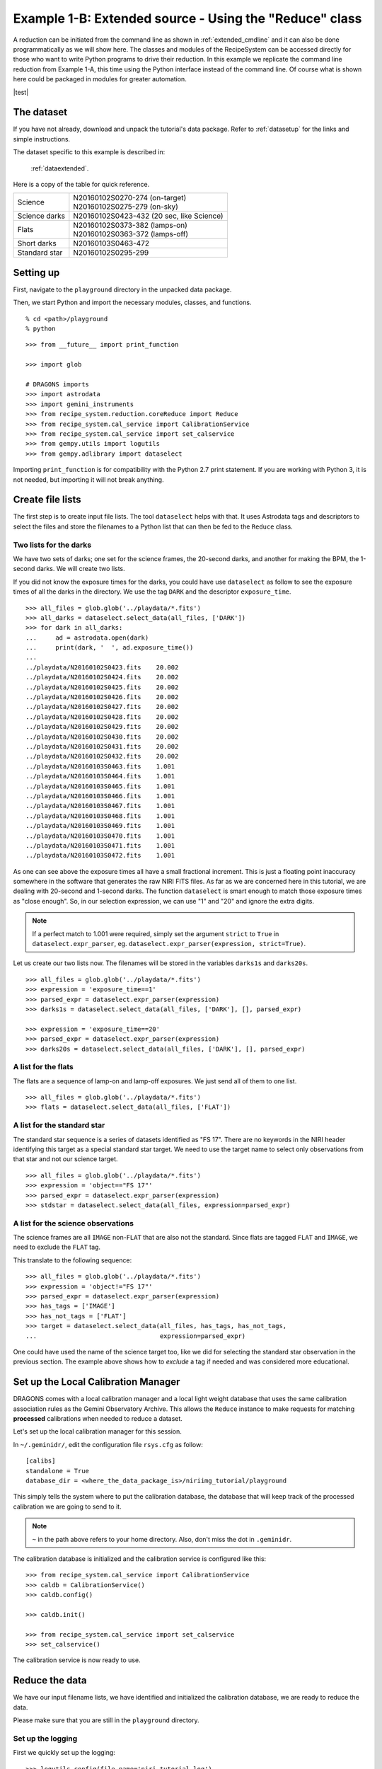 .. extended_api.rst

.. .. include:: test.rst

.. _extended_api:

*******************************************************
Example 1-B: Extended source - Using the "Reduce" class
*******************************************************

A reduction can be initiated from the command line as shown in
:ref:`extended_cmdline` and it can also be done programmatically as we will
show here.  The classes and modules of the RecipeSystem can be
accessed directly for those who want to write Python programs to drive their
reduction.  In this example we replicate the command line reduction from
Example 1-A, this time using the Python interface instead of the command line.
Of course what is shown here could be packaged in modules for greater
automation.


|test|

The dataset
===========
If you have not already, download and unpack the tutorial's data package.
Refer to :ref:`datasetup` for the links and simple instructions.

The dataset specific to this example is described in:

    :ref:`dataextended`.

Here is a copy of the table for quick reference.

+---------------+--------------------------------------------+
| Science       || N20160102S0270-274 (on-target)            |
|               || N20160102S0275-279 (on-sky)               |
+---------------+--------------------------------------------+
| Science darks || N20160102S0423-432 (20 sec, like Science) |
+---------------+--------------------------------------------+
| Flats         || N20160102S0373-382 (lamps-on)             |
|               || N20160102S0363-372 (lamps-off)            |
+---------------+--------------------------------------------+
| Short darks   || N20160103S0463-472                        |
+---------------+--------------------------------------------+
| Standard star || N20160102S0295-299                        |
+---------------+--------------------------------------------+



Setting up
==========
First, navigate to the ``playground`` directory in the unpacked data package.

Then, we start Python and import the necessary modules, classes, and functions.

::

    % cd <path>/playground
    % python

::

    >>> from __future__ import print_function

    >>> import glob

    # DRAGONS imports
    >>> import astrodata
    >>> import gemini_instruments
    >>> from recipe_system.reduction.coreReduce import Reduce
    >>> from recipe_system.cal_service import CalibrationService
    >>> from recipe_system.cal_service import set_calservice
    >>> from gempy.utils import logutils
    >>> from gempy.adlibrary import dataselect

Importing ``print_function`` is for compatibility with the Python 2.7 print
statement.  If you are working with Python 3, it is not needed, but importing
it will not break anything.



Create file lists
=================
The first step is to create input file lists.  The tool ``dataselect`` helps
with that.  It uses Astrodata tags and descriptors to select the files and
store the filenames to a Python list that can then be fed to the ``Reduce``
class.

Two lists for the darks
-----------------------
We have two sets of darks; one set for the science frames, the 20-second darks,
and another for making the BPM, the 1-second darks.  We will create two lists.

If you did not know the exposure times for the darks, you could have use
``dataselect`` as follow to see the exposure times of all the darks in the
directory.  We use the tag ``DARK`` and the descriptor ``exposure_time``.

::

    >>> all_files = glob.glob('../playdata/*.fits')
    >>> all_darks = dataselect.select_data(all_files, ['DARK'])
    >>> for dark in all_darks:
    ...     ad = astrodata.open(dark)
    ...     print(dark, '  ', ad.exposure_time())
    ...
    ../playdata/N20160102S0423.fits    20.002
    ../playdata/N20160102S0424.fits    20.002
    ../playdata/N20160102S0425.fits    20.002
    ../playdata/N20160102S0426.fits    20.002
    ../playdata/N20160102S0427.fits    20.002
    ../playdata/N20160102S0428.fits    20.002
    ../playdata/N20160102S0429.fits    20.002
    ../playdata/N20160102S0430.fits    20.002
    ../playdata/N20160102S0431.fits    20.002
    ../playdata/N20160102S0432.fits    20.002
    ../playdata/N20160103S0463.fits    1.001
    ../playdata/N20160103S0464.fits    1.001
    ../playdata/N20160103S0465.fits    1.001
    ../playdata/N20160103S0466.fits    1.001
    ../playdata/N20160103S0467.fits    1.001
    ../playdata/N20160103S0468.fits    1.001
    ../playdata/N20160103S0469.fits    1.001
    ../playdata/N20160103S0470.fits    1.001
    ../playdata/N20160103S0471.fits    1.001
    ../playdata/N20160103S0472.fits    1.001

As one can see above the exposure times all have a small fractional increment.
This is just a floating point inaccuracy somewhere in the software that
generates the raw NIRI FITS files.  As far as we are concerned here in this
tutorial, we are dealing with 20-second and 1-second darks.  The function
``dataselect`` is smart enough to match those exposure times as "close enough".
So, in our selection expression, we can use "1" and "20" and ignore the
extra digits.

.. note:: If a perfect match to 1.001 were required, simply set the argument ``strict`` to ``True`` in ``dataselect.expr_parser``, eg. ``dataselect.expr_parser(expression, strict=True)``.

Let us create our two lists now.  The filenames will be stored in the variables
``darks1s`` and ``darks20s``.

::

    >>> all_files = glob.glob('../playdata/*.fits')
    >>> expression = 'exposure_time==1'
    >>> parsed_expr = dataselect.expr_parser(expression)
    >>> darks1s = dataselect.select_data(all_files, ['DARK'], [], parsed_expr)

    >>> expression = 'exposure_time==20'
    >>> parsed_expr = dataselect.expr_parser(expression)
    >>> darks20s = dataselect.select_data(all_files, ['DARK'], [], parsed_expr)


A list for the flats
--------------------
The flats are a sequence of lamp-on and lamp-off exposures.  We just send all
of them to one list.

::

    >>> all_files = glob.glob('../playdata/*.fits')
    >>> flats = dataselect.select_data(all_files, ['FLAT'])


A list for the standard star
----------------------------
The standard star sequence is a series of datasets identified as "FS 17".
There are no keywords in the NIRI header identifying this target as a special
standard star target.  We need to use the target name to select only
observations from that star and not our science target.

::

    >>> all_files = glob.glob('../playdata/*.fits')
    >>> expression = 'object=="FS 17"'
    >>> parsed_expr = dataselect.expr_parser(expression)
    >>> stdstar = dataselect.select_data(all_files, expression=parsed_expr)


A list for the science observations
-----------------------------------
The science frames are all ``IMAGE`` non-``FLAT`` that are also not the
standard.  Since flats are tagged ``FLAT`` and ``IMAGE``, we need to exclude
the ``FLAT`` tag.

This translate to the following sequence::

    >>> all_files = glob.glob('../playdata/*.fits')
    >>> expression = 'object!="FS 17"'
    >>> parsed_expr = dataselect.expr_parser(expression)
    >>> has_tags = ['IMAGE']
    >>> has_not_tags = ['FLAT']
    >>> target = dataselect.select_data(all_files, has_tags, has_not_tags,
    ...                                 expression=parsed_expr)

One could have used the name of the science target too, like we did for
selecting the standard star observation in the previous section.  The example
above shows how to *exclude* a tag if needed and was considered more
educational.

Set up the Local Calibration Manager
====================================
DRAGONS comes with a local calibration manager and a local light weight database
that uses the same calibration association rules as the Gemini Observatory
Archive.  This allows the ``Reduce`` instance to make requests for matching
**processed** calibrations when needed to reduce a dataset.

Let's set up the local calibration manager for this session.

In ``~/.geminidr/``, edit the configuration file ``rsys.cfg`` as follow::

    [calibs]
    standalone = True
    database_dir = <where_the_data_package_is>/niriimg_tutorial/playground

This simply tells the system where to put the calibration database, the
database that will keep track of the processed calibration we are going to
send to it.

.. note:: ``~`` in the path above refers to your home directory.  Also, don't miss the dot in ``.geminidr``.

The calibration database is initialized and the calibration service is
configured like this::

    >>> from recipe_system.cal_service import CalibrationService
    >>> caldb = CalibrationService()
    >>> caldb.config()

    >>> caldb.init()

    >>> from recipe_system.cal_service import set_calservice
    >>> set_calservice()

The calibration service is now ready to use.


Reduce the data
===============
We have our input filename lists, we have identified and initialized the
calibration database, we are ready to reduce the data.

Please make sure that you are still in the ``playground`` directory.

Set up the logging
------------------
First we quickly set up the logging::

    >>> logutils.config(file_name='niri_tutorial.log')

Master Dark
-----------
We first create the master dark for the science target, then add it to the
calibration databae.  The name of the output master dark is
``N20160102S0423_dark.fits``.  The output is written to disk and its name is
stored in the ``Reduce`` instance.  The calibration service expects the
name of a file on disk.

::

    >>> reduce_darks = Reduce()
    >>> reduce_darks.files.extend(darks20s)
    >>> reduce_darks.runr()

    >>> caldb.add_cal(reduce_darks.output_filenames[0])

.. note:: The file name of the output processed dark is the file name of the first file in the list with `_dark` appended as a suffix.  This the general naming scheme used by the ``Recipe System``.


Bad Pixel Mask
--------------
The DRAGONS Gemini data reduction package, ``geminidr``, comes with a static
NIRI bad pixel mask (BPM) that gets automatically added to all the NIRI data
as they get processed.  The user can also create a *supplemental*, fresher BPM
from the flats and recent short darks.  That new BPM is later fed to
the reduction process as a *user BPM* to be combined with the static BPM.
Using both the static and a fresh BPM from recent data lead to a better
representation of the bad pixels.  It is an optional but recommended step.

The flats and the short darks are the inputs.

The flats must be passed first to the input list to ensure that the recipe
library associated with NIRI flats is selected. We will not use the default
recipe but rather the special recipe from that library called
``makeProcessedBPM``.


::

    >>> reduce_bpm = Reduce()
    >>> reduce_bpm.files.extend(flats)
    >>> reduce_bpm.files.extend(darks1s)
    >>> reduce_bpm.recipename = 'makeProcessedBPM'
    >>> reduce_bpm.runr()

    >>> bpm = reduce_bpm.output_filenames[0]

The BPM produced is named ``N20160102S0373_bpm.fits``.

The local calibration manager does not yet support BPMs so we cannot add
it to the database.  It is a future feature.  Until then we have to pass it
manually to the ``Reduce`` instance to use it, as we will show below.


Master Flat Field
-----------------
A NIRI master flat is created from a series of lamp-on and lamp-off exposures.
Each flavor is stacked, then the lamp-off stack is subtracted from the lamp-on
stack.

We create the master flat field and add it to the calibration manager as
follow::

::

    >>> reduce_flats = Reduce()
    >>> reduce_flats.files.extend(flats)
    >>> reduce_flats.uparms = [('addDQ:user_bpm', bpm)]
    >>> reduce_flats.runr()

    >>> caldb.add_cal(reduce_flats.output_filenames[0])

Note how we pass in the BPM we created in the previous step.  The ``addDQ``
primitive, one of the primitives in the recipe, has an input parameter named
``user_bpm``.  We assign our BPM to that input parameter.

To see the list of available input parameters and their defaults, use the
command line tool ``showpars`` from a terminal.  It needs the name of a file
on which the primitive will be run because the defaults are adjusted to match
the input data.

::

    showpars ../playdata/N20160102S0363.fits addDQ

.. image:: _graphics/showpars_addDQ.png
   :scale: 100%
   :align: center


Standard Star
-------------
The standard star is reduced more or less the same way as the science
target (next section) except that darks frames are not obtained for standard
star observations.  Therefore the dark correction needs to be turned off.

The processed flat field that we added earlier to the local calibration
database will be fetched automatically.  The user BPM (optional, but
recommended) needs to be specified by the user.

::

    >>> reduce_std = Reduce()
    >>> reduce_std.files.extend(stdstar)
    >>> reduce_std.uparms = [('addDQ:user_bpm', bpm)]
    >>> reduce_std.uparms.append(('darkCorrect:do_dark', False))
    >>> reduce_std.runr()


Science Observations
--------------------
The science target is an extended source.  We need to turn off
the scaling of the sky because the target fills the field of view and does
not represent a reasonable sky background.  If scaling is not turned off in
this particular case, it results in an over-subtraction of the sky frame.

The sky frame comes from off-target sky observations.  We feed the pipeline
all the on-target and off-target frames.  The software will split the
on-target and the off-target appropriately as long as the first frame is
on-target.

The master dark and the master flat will be retrieved automatically from the
local calibration database. Again, the user BPM needs to be specified as the
``user_bpm`` argument to ``addDQ``.

::

    >>> reduce_target = Reduce()
    >>> reduce_target.files.extend(target)
    >>> reduce_target.uparms = [('addDQ:user_bpm', bpm)]
    >>> reduce_target.uparms.append(('skyCorrect:scale', False))
    >>> reduce_target.runr()

.. image:: _graphics/extended_before.png
   :scale: 60%
   :align: left

.. image:: _graphics/extended_after.png
   :scale: 60%
   :align: left

The attentive reader will note that the reduced image is slightly larger
than the individual raw image. This is because of the telescope was dithered
between each observation leading to a slightly larger final field of view
than that of each individual image.  The stacked product is *not* cropped to
the common area, rather the image size is adjusted to include the complete
area covered by the whole sequence.  Of course the areas covered by less than
the full stack of images will have a lower signal-to-noise.